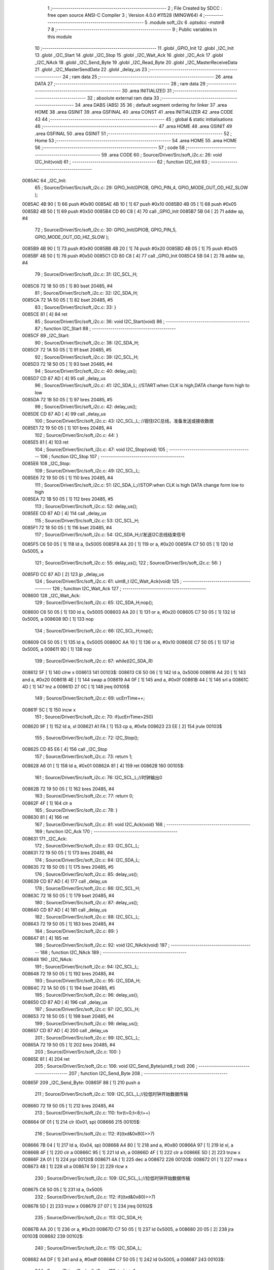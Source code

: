                                       1 ;--------------------------------------------------------
                                      2 ; File Created by SDCC : free open source ANSI-C Compiler
                                      3 ; Version 4.0.0 #11528 (MINGW64)
                                      4 ;--------------------------------------------------------
                                      5 	.module soft_i2c
                                      6 	.optsdcc -mstm8
                                      7 	
                                      8 ;--------------------------------------------------------
                                      9 ; Public variables in this module
                                     10 ;--------------------------------------------------------
                                     11 	.globl _GPIO_Init
                                     12 	.globl _I2C_Init
                                     13 	.globl _I2C_Start
                                     14 	.globl _I2C_Stop
                                     15 	.globl _I2C_Wait_Ack
                                     16 	.globl _I2C_Ack
                                     17 	.globl _I2C_NAck
                                     18 	.globl _I2C_Send_Byte
                                     19 	.globl _I2C_Read_Byte
                                     20 	.globl _I2C_MasterReceiveData
                                     21 	.globl _I2C_MasterSendData
                                     22 	.globl _delay_us
                                     23 ;--------------------------------------------------------
                                     24 ; ram data
                                     25 ;--------------------------------------------------------
                                     26 	.area DATA
                                     27 ;--------------------------------------------------------
                                     28 ; ram data
                                     29 ;--------------------------------------------------------
                                     30 	.area INITIALIZED
                                     31 ;--------------------------------------------------------
                                     32 ; absolute external ram data
                                     33 ;--------------------------------------------------------
                                     34 	.area DABS (ABS)
                                     35 
                                     36 ; default segment ordering for linker
                                     37 	.area HOME
                                     38 	.area GSINIT
                                     39 	.area GSFINAL
                                     40 	.area CONST
                                     41 	.area INITIALIZER
                                     42 	.area CODE
                                     43 
                                     44 ;--------------------------------------------------------
                                     45 ; global & static initialisations
                                     46 ;--------------------------------------------------------
                                     47 	.area HOME
                                     48 	.area GSINIT
                                     49 	.area GSFINAL
                                     50 	.area GSINIT
                                     51 ;--------------------------------------------------------
                                     52 ; Home
                                     53 ;--------------------------------------------------------
                                     54 	.area HOME
                                     55 	.area HOME
                                     56 ;--------------------------------------------------------
                                     57 ; code
                                     58 ;--------------------------------------------------------
                                     59 	.area CODE
                                     60 ;	Source/Driver/Src/soft_i2c.c: 26: void I2C_Init(void)
                                     61 ;	-----------------------------------------
                                     62 ;	 function I2C_Init
                                     63 ;	-----------------------------------------
      0085AC                         64 _I2C_Init:
                                     65 ;	Source/Driver/Src/soft_i2c.c: 29: GPIO_Init(GPIOB, GPIO_PIN_4, GPIO_MODE_OUT_OD_HIZ_SLOW );
      0085AC 4B 90            [ 1]   66 	push	#0x90
      0085AE 4B 10            [ 1]   67 	push	#0x10
      0085B0 4B 05            [ 1]   68 	push	#0x05
      0085B2 4B 50            [ 1]   69 	push	#0x50
      0085B4 CD 80 C8         [ 4]   70 	call	_GPIO_Init
      0085B7 5B 04            [ 2]   71 	addw	sp, #4
                                     72 ;	Source/Driver/Src/soft_i2c.c: 30: GPIO_Init(GPIOB, GPIO_PIN_5, GPIO_MODE_OUT_OD_HIZ_SLOW );
      0085B9 4B 90            [ 1]   73 	push	#0x90
      0085BB 4B 20            [ 1]   74 	push	#0x20
      0085BD 4B 05            [ 1]   75 	push	#0x05
      0085BF 4B 50            [ 1]   76 	push	#0x50
      0085C1 CD 80 C8         [ 4]   77 	call	_GPIO_Init
      0085C4 5B 04            [ 2]   78 	addw	sp, #4
                                     79 ;	Source/Driver/Src/soft_i2c.c: 31: I2C_SCL_H;
      0085C6 72 18 50 05      [ 1]   80 	bset	20485, #4
                                     81 ;	Source/Driver/Src/soft_i2c.c: 32: I2C_SDA_H;
      0085CA 72 1A 50 05      [ 1]   82 	bset	20485, #5
                                     83 ;	Source/Driver/Src/soft_i2c.c: 33: }
      0085CE 81               [ 4]   84 	ret
                                     85 ;	Source/Driver/Src/soft_i2c.c: 36: void I2C_Start(void)
                                     86 ;	-----------------------------------------
                                     87 ;	 function I2C_Start
                                     88 ;	-----------------------------------------
      0085CF                         89 _I2C_Start:
                                     90 ;	Source/Driver/Src/soft_i2c.c: 38: I2C_SDA_H;                    
      0085CF 72 1A 50 05      [ 1]   91 	bset	20485, #5
                                     92 ;	Source/Driver/Src/soft_i2c.c: 39: I2C_SCL_H;
      0085D3 72 18 50 05      [ 1]   93 	bset	20485, #4
                                     94 ;	Source/Driver/Src/soft_i2c.c: 40: delay_us();
      0085D7 CD 87 AD         [ 4]   95 	call	_delay_us
                                     96 ;	Source/Driver/Src/soft_i2c.c: 41: I2C_SDA_L; //START:when CLK is high,DATA change form high to low
      0085DA 72 1B 50 05      [ 1]   97 	bres	20485, #5
                                     98 ;	Source/Driver/Src/soft_i2c.c: 42: delay_us();
      0085DE CD 87 AD         [ 4]   99 	call	_delay_us
                                    100 ;	Source/Driver/Src/soft_i2c.c: 43: I2C_SCL_L; //钳住I2C总线，准备发送或接收数据
      0085E1 72 19 50 05      [ 1]  101 	bres	20485, #4
                                    102 ;	Source/Driver/Src/soft_i2c.c: 44: }
      0085E5 81               [ 4]  103 	ret
                                    104 ;	Source/Driver/Src/soft_i2c.c: 47: void I2C_Stop(void)
                                    105 ;	-----------------------------------------
                                    106 ;	 function I2C_Stop
                                    107 ;	-----------------------------------------
      0085E6                        108 _I2C_Stop:
                                    109 ;	Source/Driver/Src/soft_i2c.c: 49: I2C_SCL_L;
      0085E6 72 19 50 05      [ 1]  110 	bres	20485, #4
                                    111 ;	Source/Driver/Src/soft_i2c.c: 51: I2C_SDA_L;//STOP:when CLK is high DATA change form low to high
      0085EA 72 1B 50 05      [ 1]  112 	bres	20485, #5
                                    113 ;	Source/Driver/Src/soft_i2c.c: 52: delay_us();
      0085EE CD 87 AD         [ 4]  114 	call	_delay_us
                                    115 ;	Source/Driver/Src/soft_i2c.c: 53: I2C_SCL_H;
      0085F1 72 18 50 05      [ 1]  116 	bset	20485, #4
                                    117 ;	Source/Driver/Src/soft_i2c.c: 54: I2C_SDA_H;//发送I2C总线结束信号
      0085F5 C6 50 05         [ 1]  118 	ld	a, 0x5005
      0085F8 AA 20            [ 1]  119 	or	a, #0x20
      0085FA C7 50 05         [ 1]  120 	ld	0x5005, a
                                    121 ;	Source/Driver/Src/soft_i2c.c: 55: delay_us();                                                                  
                                    122 ;	Source/Driver/Src/soft_i2c.c: 56: }
      0085FD CC 87 AD         [ 2]  123 	jp	_delay_us
                                    124 ;	Source/Driver/Src/soft_i2c.c: 61: uint8_t I2C_Wait_Ack(void)
                                    125 ;	-----------------------------------------
                                    126 ;	 function I2C_Wait_Ack
                                    127 ;	-----------------------------------------
      008600                        128 _I2C_Wait_Ack:
                                    129 ;	Source/Driver/Src/soft_i2c.c: 65: I2C_SDA_H;nop();          
      008600 C6 50 05         [ 1]  130 	ld	a, 0x5005
      008603 AA 20            [ 1]  131 	or	a, #0x20
      008605 C7 50 05         [ 1]  132 	ld	0x5005, a
      008608 9D               [ 1]  133 	nop
                                    134 ;	Source/Driver/Src/soft_i2c.c: 66: I2C_SCL_H;nop();
      008609 C6 50 05         [ 1]  135 	ld	a, 0x5005
      00860C AA 10            [ 1]  136 	or	a, #0x10
      00860E C7 50 05         [ 1]  137 	ld	0x5005, a
      008611 9D               [ 1]  138 	nop
                                    139 ;	Source/Driver/Src/soft_i2c.c: 67: while(I2C_SDA_R)
      008612 5F               [ 1]  140 	clrw	x
      008613                        141 00103$:
      008613 C6 50 06         [ 1]  142 	ld	a, 0x5006
      008616 A4 20            [ 1]  143 	and	a, #0x20
      008618 4E               [ 1]  144 	swap	a
      008619 A4 0F            [ 1]  145 	and	a, #0x0f
      00861B 44               [ 1]  146 	srl	a
      00861C 4D               [ 1]  147 	tnz	a
      00861D 27 0C            [ 1]  148 	jreq	00105$
                                    149 ;	Source/Driver/Src/soft_i2c.c: 69: ucErrTime++;
      00861F 5C               [ 1]  150 	incw	x
                                    151 ;	Source/Driver/Src/soft_i2c.c: 70: if(ucErrTime>250)
      008620 9F               [ 1]  152 	ld	a, xl
      008621 A1 FA            [ 1]  153 	cp	a, #0xfa
      008623 23 EE            [ 2]  154 	jrule	00103$
                                    155 ;	Source/Driver/Src/soft_i2c.c: 72: I2C_Stop();
      008625 CD 85 E6         [ 4]  156 	call	_I2C_Stop
                                    157 ;	Source/Driver/Src/soft_i2c.c: 73: return 1;
      008628 A6 01            [ 1]  158 	ld	a, #0x01
      00862A 81               [ 4]  159 	ret
      00862B                        160 00105$:
                                    161 ;	Source/Driver/Src/soft_i2c.c: 76: I2C_SCL_L;//时钟输出0           
      00862B 72 19 50 05      [ 1]  162 	bres	20485, #4
                                    163 ;	Source/Driver/Src/soft_i2c.c: 77: return 0;  
      00862F 4F               [ 1]  164 	clr	a
                                    165 ;	Source/Driver/Src/soft_i2c.c: 78: }
      008630 81               [ 4]  166 	ret
                                    167 ;	Source/Driver/Src/soft_i2c.c: 81: void I2C_Ack(void)
                                    168 ;	-----------------------------------------
                                    169 ;	 function I2C_Ack
                                    170 ;	-----------------------------------------
      008631                        171 _I2C_Ack:
                                    172 ;	Source/Driver/Src/soft_i2c.c: 83: I2C_SCL_L;
      008631 72 19 50 05      [ 1]  173 	bres	20485, #4
                                    174 ;	Source/Driver/Src/soft_i2c.c: 84: I2C_SDA_L;
      008635 72 1B 50 05      [ 1]  175 	bres	20485, #5
                                    176 ;	Source/Driver/Src/soft_i2c.c: 85: delay_us();
      008639 CD 87 AD         [ 4]  177 	call	_delay_us
                                    178 ;	Source/Driver/Src/soft_i2c.c: 86: I2C_SCL_H;
      00863C 72 18 50 05      [ 1]  179 	bset	20485, #4
                                    180 ;	Source/Driver/Src/soft_i2c.c: 87: delay_us();
      008640 CD 87 AD         [ 4]  181 	call	_delay_us
                                    182 ;	Source/Driver/Src/soft_i2c.c: 88: I2C_SCL_L;
      008643 72 19 50 05      [ 1]  183 	bres	20485, #4
                                    184 ;	Source/Driver/Src/soft_i2c.c: 89: }
      008647 81               [ 4]  185 	ret
                                    186 ;	Source/Driver/Src/soft_i2c.c: 92: void I2C_NAck(void)
                                    187 ;	-----------------------------------------
                                    188 ;	 function I2C_NAck
                                    189 ;	-----------------------------------------
      008648                        190 _I2C_NAck:
                                    191 ;	Source/Driver/Src/soft_i2c.c: 94: I2C_SCL_L;
      008648 72 19 50 05      [ 1]  192 	bres	20485, #4
                                    193 ;	Source/Driver/Src/soft_i2c.c: 95: I2C_SDA_H;
      00864C 72 1A 50 05      [ 1]  194 	bset	20485, #5
                                    195 ;	Source/Driver/Src/soft_i2c.c: 96: delay_us();
      008650 CD 87 AD         [ 4]  196 	call	_delay_us
                                    197 ;	Source/Driver/Src/soft_i2c.c: 97: I2C_SCL_H;
      008653 72 18 50 05      [ 1]  198 	bset	20485, #4
                                    199 ;	Source/Driver/Src/soft_i2c.c: 98: delay_us();
      008657 CD 87 AD         [ 4]  200 	call	_delay_us
                                    201 ;	Source/Driver/Src/soft_i2c.c: 99: I2C_SCL_L;
      00865A 72 19 50 05      [ 1]  202 	bres	20485, #4
                                    203 ;	Source/Driver/Src/soft_i2c.c: 100: }
      00865E 81               [ 4]  204 	ret
                                    205 ;	Source/Driver/Src/soft_i2c.c: 106: void I2C_Send_Byte(uint8_t txd)
                                    206 ;	-----------------------------------------
                                    207 ;	 function I2C_Send_Byte
                                    208 ;	-----------------------------------------
      00865F                        209 _I2C_Send_Byte:
      00865F 88               [ 1]  210 	push	a
                                    211 ;	Source/Driver/Src/soft_i2c.c: 109: I2C_SCL_L;//拉低时钟开始数据传输
      008660 72 19 50 05      [ 1]  212 	bres	20485, #4
                                    213 ;	Source/Driver/Src/soft_i2c.c: 110: for(t=0;t<8;t++)
      008664 0F 01            [ 1]  214 	clr	(0x01, sp)
      008666                        215 00105$:
                                    216 ;	Source/Driver/Src/soft_i2c.c: 112: if((txd&0x80)>>7)
      008666 7B 04            [ 1]  217 	ld	a, (0x04, sp)
      008668 A4 80            [ 1]  218 	and	a, #0x80
      00866A 97               [ 1]  219 	ld	xl, a
      00866B 4F               [ 1]  220 	clr	a
      00866C 95               [ 1]  221 	ld	xh, a
      00866D 4F               [ 1]  222 	clr	a
      00866E 5D               [ 2]  223 	tnzw	x
      00866F 2A 01            [ 1]  224 	jrpl	00120$
      008671 4A               [ 1]  225 	dec	a
      008672                        226 00120$:
      008672 01               [ 1]  227 	rrwa	x
      008673 48               [ 1]  228 	sll	a
      008674 59               [ 2]  229 	rlcw	x
                                    230 ;	Source/Driver/Src/soft_i2c.c: 109: I2C_SCL_L;//拉低时钟开始数据传输
      008675 C6 50 05         [ 1]  231 	ld	a, 0x5005
                                    232 ;	Source/Driver/Src/soft_i2c.c: 112: if((txd&0x80)>>7)
      008678 5D               [ 2]  233 	tnzw	x
      008679 27 07            [ 1]  234 	jreq	00102$
                                    235 ;	Source/Driver/Src/soft_i2c.c: 113: I2C_SDA_H;
      00867B AA 20            [ 1]  236 	or	a, #0x20
      00867D C7 50 05         [ 1]  237 	ld	0x5005, a
      008680 20 05            [ 2]  238 	jra	00103$
      008682                        239 00102$:
                                    240 ;	Source/Driver/Src/soft_i2c.c: 115: I2C_SDA_L;
      008682 A4 DF            [ 1]  241 	and	a, #0xdf
      008684 C7 50 05         [ 1]  242 	ld	0x5005, a
      008687                        243 00103$:
                                    244 ;	Source/Driver/Src/soft_i2c.c: 116: txd<<=1;           
      008687 08 04            [ 1]  245 	sll	(0x04, sp)
                                    246 ;	Source/Driver/Src/soft_i2c.c: 117: delay_us();   //对TEA5767这三个延时都是必须的
      008689 CD 87 AD         [ 4]  247 	call	_delay_us
                                    248 ;	Source/Driver/Src/soft_i2c.c: 118: I2C_SCL_H;
      00868C 72 18 50 05      [ 1]  249 	bset	20485, #4
                                    250 ;	Source/Driver/Src/soft_i2c.c: 119: delay_us();
      008690 CD 87 AD         [ 4]  251 	call	_delay_us
                                    252 ;	Source/Driver/Src/soft_i2c.c: 120: I2C_SCL_L;       
      008693 72 19 50 05      [ 1]  253 	bres	20485, #4
                                    254 ;	Source/Driver/Src/soft_i2c.c: 121: delay_us();
      008697 CD 87 AD         [ 4]  255 	call	_delay_us
                                    256 ;	Source/Driver/Src/soft_i2c.c: 110: for(t=0;t<8;t++)
      00869A 0C 01            [ 1]  257 	inc	(0x01, sp)
      00869C 7B 01            [ 1]  258 	ld	a, (0x01, sp)
      00869E A1 08            [ 1]  259 	cp	a, #0x08
      0086A0 25 C4            [ 1]  260 	jrc	00105$
                                    261 ;	Source/Driver/Src/soft_i2c.c: 123: }
      0086A2 84               [ 1]  262 	pop	a
      0086A3 81               [ 4]  263 	ret
                                    264 ;	Source/Driver/Src/soft_i2c.c: 126: uint8_t I2C_Read_Byte(unsigned char ack)
                                    265 ;	-----------------------------------------
                                    266 ;	 function I2C_Read_Byte
                                    267 ;	-----------------------------------------
      0086A4                        268 _I2C_Read_Byte:
      0086A4 89               [ 2]  269 	pushw	x
                                    270 ;	Source/Driver/Src/soft_i2c.c: 128: unsigned char i,receive=0;
      0086A5 0F 01            [ 1]  271 	clr	(0x01, sp)
                                    272 ;	Source/Driver/Src/soft_i2c.c: 129: for(i=0;i<8;i++ )
      0086A7 0F 02            [ 1]  273 	clr	(0x02, sp)
      0086A9                        274 00107$:
                                    275 ;	Source/Driver/Src/soft_i2c.c: 132: I2C_SCL_L;
      0086A9 72 19 50 05      [ 1]  276 	bres	20485, #4
                                    277 ;	Source/Driver/Src/soft_i2c.c: 133: delay_us();
      0086AD CD 87 AD         [ 4]  278 	call	_delay_us
                                    279 ;	Source/Driver/Src/soft_i2c.c: 134: I2C_SCL_H;
      0086B0 72 18 50 05      [ 1]  280 	bset	20485, #4
                                    281 ;	Source/Driver/Src/soft_i2c.c: 135: receive<<=1;
      0086B4 08 01            [ 1]  282 	sll	(0x01, sp)
                                    283 ;	Source/Driver/Src/soft_i2c.c: 136: if(I2C_SDA_R)receive++;   
      0086B6 C6 50 06         [ 1]  284 	ld	a, 0x5006
      0086B9 A4 20            [ 1]  285 	and	a, #0x20
      0086BB 4E               [ 1]  286 	swap	a
      0086BC A4 0F            [ 1]  287 	and	a, #0x0f
      0086BE 44               [ 1]  288 	srl	a
      0086BF 4D               [ 1]  289 	tnz	a
      0086C0 27 02            [ 1]  290 	jreq	00102$
      0086C2 0C 01            [ 1]  291 	inc	(0x01, sp)
      0086C4                        292 00102$:
                                    293 ;	Source/Driver/Src/soft_i2c.c: 137: nop();
      0086C4 9D               [ 1]  294 	nop
                                    295 ;	Source/Driver/Src/soft_i2c.c: 129: for(i=0;i<8;i++ )
      0086C5 0C 02            [ 1]  296 	inc	(0x02, sp)
      0086C7 7B 02            [ 1]  297 	ld	a, (0x02, sp)
      0086C9 A1 08            [ 1]  298 	cp	a, #0x08
      0086CB 25 DC            [ 1]  299 	jrc	00107$
                                    300 ;	Source/Driver/Src/soft_i2c.c: 139: if (!ack)
      0086CD 0D 05            [ 1]  301 	tnz	(0x05, sp)
      0086CF 26 05            [ 1]  302 	jrne	00105$
                                    303 ;	Source/Driver/Src/soft_i2c.c: 140: I2C_NAck();//发送nACK
      0086D1 CD 86 48         [ 4]  304 	call	_I2C_NAck
      0086D4 20 03            [ 2]  305 	jra	00106$
      0086D6                        306 00105$:
                                    307 ;	Source/Driver/Src/soft_i2c.c: 142: I2C_Ack(); //发送ACK   
      0086D6 CD 86 31         [ 4]  308 	call	_I2C_Ack
      0086D9                        309 00106$:
                                    310 ;	Source/Driver/Src/soft_i2c.c: 143: return receive;
      0086D9 7B 01            [ 1]  311 	ld	a, (0x01, sp)
                                    312 ;	Source/Driver/Src/soft_i2c.c: 144: }
      0086DB 85               [ 2]  313 	popw	x
      0086DC 81               [ 4]  314 	ret
                                    315 ;	Source/Driver/Src/soft_i2c.c: 192: ErrorStatus I2C_MasterReceiveData(uint8_t devAddr,uint8_t regAddr,uint8_t* bufAddr,uint8_t dataLen)
                                    316 ;	-----------------------------------------
                                    317 ;	 function I2C_MasterReceiveData
                                    318 ;	-----------------------------------------
      0086DD                        319 _I2C_MasterReceiveData:
      0086DD 52 03            [ 2]  320 	sub	sp, #3
                                    321 ;	Source/Driver/Src/soft_i2c.c: 194: I2C_Start();
      0086DF CD 85 CF         [ 4]  322 	call	_I2C_Start
                                    323 ;	Source/Driver/Src/soft_i2c.c: 195: I2C_Send_Byte(devAddr<<1|0);//发送从机地址
      0086E2 7B 06            [ 1]  324 	ld	a, (0x06, sp)
      0086E4 48               [ 1]  325 	sll	a
      0086E5 6B 03            [ 1]  326 	ld	(0x03, sp), a
      0086E7 88               [ 1]  327 	push	a
      0086E8 CD 86 5F         [ 4]  328 	call	_I2C_Send_Byte
      0086EB 84               [ 1]  329 	pop	a
                                    330 ;	Source/Driver/Src/soft_i2c.c: 196: if(I2C_Wait_Ack())
      0086EC CD 86 00         [ 4]  331 	call	_I2C_Wait_Ack
      0086EF 4D               [ 1]  332 	tnz	a
      0086F0 27 03            [ 1]  333 	jreq	00102$
                                    334 ;	Source/Driver/Src/soft_i2c.c: 197: return ERROR;
      0086F2 4F               [ 1]  335 	clr	a
      0086F3 20 66            [ 2]  336 	jra	00114$
      0086F5                        337 00102$:
                                    338 ;	Source/Driver/Src/soft_i2c.c: 198: I2C_Send_Byte(regAddr);
      0086F5 7B 07            [ 1]  339 	ld	a, (0x07, sp)
      0086F7 88               [ 1]  340 	push	a
      0086F8 CD 86 5F         [ 4]  341 	call	_I2C_Send_Byte
      0086FB 84               [ 1]  342 	pop	a
                                    343 ;	Source/Driver/Src/soft_i2c.c: 199: if(I2C_Wait_Ack())
      0086FC CD 86 00         [ 4]  344 	call	_I2C_Wait_Ack
      0086FF 4D               [ 1]  345 	tnz	a
      008700 27 03            [ 1]  346 	jreq	00104$
                                    347 ;	Source/Driver/Src/soft_i2c.c: 200: return ERROR;
      008702 4F               [ 1]  348 	clr	a
      008703 20 56            [ 2]  349 	jra	00114$
      008705                        350 00104$:
                                    351 ;	Source/Driver/Src/soft_i2c.c: 202: I2C_Start();
      008705 CD 85 CF         [ 4]  352 	call	_I2C_Start
                                    353 ;	Source/Driver/Src/soft_i2c.c: 203: I2C_Send_Byte(devAddr<<1|1);//准备接收
      008708 7B 03            [ 1]  354 	ld	a, (0x03, sp)
      00870A AA 01            [ 1]  355 	or	a, #0x01
      00870C 88               [ 1]  356 	push	a
      00870D CD 86 5F         [ 4]  357 	call	_I2C_Send_Byte
      008710 84               [ 1]  358 	pop	a
                                    359 ;	Source/Driver/Src/soft_i2c.c: 204: if(I2C_Wait_Ack())
      008711 CD 86 00         [ 4]  360 	call	_I2C_Wait_Ack
      008714 4D               [ 1]  361 	tnz	a
      008715 27 03            [ 1]  362 	jreq	00121$
                                    363 ;	Source/Driver/Src/soft_i2c.c: 205: return ERROR;
      008717 4F               [ 1]  364 	clr	a
      008718 20 41            [ 2]  365 	jra	00114$
                                    366 ;	Source/Driver/Src/soft_i2c.c: 207: for(uint8_t i=0;i<dataLen;++i)
      00871A                        367 00121$:
      00871A 0F 03            [ 1]  368 	clr	(0x03, sp)
      00871C                        369 00112$:
      00871C 7B 03            [ 1]  370 	ld	a, (0x03, sp)
      00871E 11 0A            [ 1]  371 	cp	a, (0x0a, sp)
      008720 24 34            [ 1]  372 	jrnc	00110$
                                    373 ;	Source/Driver/Src/soft_i2c.c: 209: if(i==dataLen-1)
      008722 5F               [ 1]  374 	clrw	x
      008723 7B 0A            [ 1]  375 	ld	a, (0x0a, sp)
      008725 97               [ 1]  376 	ld	xl, a
      008726 5A               [ 2]  377 	decw	x
      008727 1F 01            [ 2]  378 	ldw	(0x01, sp), x
      008729 90 5F            [ 1]  379 	clrw	y
      00872B 7B 03            [ 1]  380 	ld	a, (0x03, sp)
      00872D 90 97            [ 1]  381 	ld	yl, a
                                    382 ;	Source/Driver/Src/soft_i2c.c: 210: bufAddr[i]=I2C_Read_Byte(0);
      00872F 5F               [ 1]  383 	clrw	x
      008730 7B 03            [ 1]  384 	ld	a, (0x03, sp)
      008732 97               [ 1]  385 	ld	xl, a
      008733 72 FB 08         [ 2]  386 	addw	x, (0x08, sp)
                                    387 ;	Source/Driver/Src/soft_i2c.c: 209: if(i==dataLen-1)
      008736 51               [ 1]  388 	exgw	x, y
      008737 13 01            [ 2]  389 	cpw	x, (0x01, sp)
      008739 51               [ 1]  390 	exgw	x, y
      00873A 26 0C            [ 1]  391 	jrne	00108$
                                    392 ;	Source/Driver/Src/soft_i2c.c: 210: bufAddr[i]=I2C_Read_Byte(0);
      00873C 89               [ 2]  393 	pushw	x
      00873D 4B 00            [ 1]  394 	push	#0x00
      00873F CD 86 A4         [ 4]  395 	call	_I2C_Read_Byte
      008742 5B 01            [ 2]  396 	addw	sp, #1
      008744 85               [ 2]  397 	popw	x
      008745 F7               [ 1]  398 	ld	(x), a
      008746 20 0A            [ 2]  399 	jra	00113$
      008748                        400 00108$:
                                    401 ;	Source/Driver/Src/soft_i2c.c: 212: bufAddr[i]=I2C_Read_Byte(1);
      008748 89               [ 2]  402 	pushw	x
      008749 4B 01            [ 1]  403 	push	#0x01
      00874B CD 86 A4         [ 4]  404 	call	_I2C_Read_Byte
      00874E 5B 01            [ 2]  405 	addw	sp, #1
      008750 85               [ 2]  406 	popw	x
      008751 F7               [ 1]  407 	ld	(x), a
      008752                        408 00113$:
                                    409 ;	Source/Driver/Src/soft_i2c.c: 207: for(uint8_t i=0;i<dataLen;++i)
      008752 0C 03            [ 1]  410 	inc	(0x03, sp)
      008754 20 C6            [ 2]  411 	jra	00112$
      008756                        412 00110$:
                                    413 ;	Source/Driver/Src/soft_i2c.c: 215: I2C_Stop();
      008756 CD 85 E6         [ 4]  414 	call	_I2C_Stop
                                    415 ;	Source/Driver/Src/soft_i2c.c: 217: return SUCCESS;
      008759 A6 01            [ 1]  416 	ld	a, #0x01
      00875B                        417 00114$:
                                    418 ;	Source/Driver/Src/soft_i2c.c: 218: }
      00875B 5B 03            [ 2]  419 	addw	sp, #3
      00875D 81               [ 4]  420 	ret
                                    421 ;	Source/Driver/Src/soft_i2c.c: 228: ErrorStatus I2C_MasterSendData(uint8_t devAddr,uint8_t regAddr,uint8_t* bufAddr,uint8_t dataLen)
                                    422 ;	-----------------------------------------
                                    423 ;	 function I2C_MasterSendData
                                    424 ;	-----------------------------------------
      00875E                        425 _I2C_MasterSendData:
      00875E 88               [ 1]  426 	push	a
                                    427 ;	Source/Driver/Src/soft_i2c.c: 230: I2C_Start();
      00875F CD 85 CF         [ 4]  428 	call	_I2C_Start
                                    429 ;	Source/Driver/Src/soft_i2c.c: 231: I2C_Send_Byte(devAddr<<1|0);//发送从机地址
      008762 7B 04            [ 1]  430 	ld	a, (0x04, sp)
      008764 48               [ 1]  431 	sll	a
      008765 88               [ 1]  432 	push	a
      008766 CD 86 5F         [ 4]  433 	call	_I2C_Send_Byte
      008769 84               [ 1]  434 	pop	a
                                    435 ;	Source/Driver/Src/soft_i2c.c: 232: if(I2C_Wait_Ack())
      00876A CD 86 00         [ 4]  436 	call	_I2C_Wait_Ack
      00876D 4D               [ 1]  437 	tnz	a
      00876E 27 03            [ 1]  438 	jreq	00102$
                                    439 ;	Source/Driver/Src/soft_i2c.c: 233: return ERROR;
      008770 4F               [ 1]  440 	clr	a
      008771 20 37            [ 2]  441 	jra	00111$
      008773                        442 00102$:
                                    443 ;	Source/Driver/Src/soft_i2c.c: 234: I2C_Send_Byte(regAddr);
      008773 7B 05            [ 1]  444 	ld	a, (0x05, sp)
      008775 88               [ 1]  445 	push	a
      008776 CD 86 5F         [ 4]  446 	call	_I2C_Send_Byte
      008779 84               [ 1]  447 	pop	a
                                    448 ;	Source/Driver/Src/soft_i2c.c: 235: if(I2C_Wait_Ack())
      00877A CD 86 00         [ 4]  449 	call	_I2C_Wait_Ack
      00877D 4D               [ 1]  450 	tnz	a
      00877E 27 03            [ 1]  451 	jreq	00117$
                                    452 ;	Source/Driver/Src/soft_i2c.c: 236: return ERROR;
      008780 4F               [ 1]  453 	clr	a
      008781 20 27            [ 2]  454 	jra	00111$
                                    455 ;	Source/Driver/Src/soft_i2c.c: 238: for(uint8_t i=0;i<dataLen;++i)
      008783                        456 00117$:
      008783 0F 01            [ 1]  457 	clr	(0x01, sp)
      008785                        458 00109$:
      008785 7B 01            [ 1]  459 	ld	a, (0x01, sp)
      008787 11 08            [ 1]  460 	cp	a, (0x08, sp)
      008789 24 1A            [ 1]  461 	jrnc	00107$
                                    462 ;	Source/Driver/Src/soft_i2c.c: 240: I2C_Send_Byte(bufAddr[i]);
      00878B 5F               [ 1]  463 	clrw	x
      00878C 7B 01            [ 1]  464 	ld	a, (0x01, sp)
      00878E 97               [ 1]  465 	ld	xl, a
      00878F 72 FB 06         [ 2]  466 	addw	x, (0x06, sp)
      008792 F6               [ 1]  467 	ld	a, (x)
      008793 88               [ 1]  468 	push	a
      008794 CD 86 5F         [ 4]  469 	call	_I2C_Send_Byte
      008797 84               [ 1]  470 	pop	a
                                    471 ;	Source/Driver/Src/soft_i2c.c: 241: if(I2C_Wait_Ack())
      008798 CD 86 00         [ 4]  472 	call	_I2C_Wait_Ack
      00879B 4D               [ 1]  473 	tnz	a
      00879C 27 03            [ 1]  474 	jreq	00110$
                                    475 ;	Source/Driver/Src/soft_i2c.c: 242: return ERROR;
      00879E 4F               [ 1]  476 	clr	a
      00879F 20 09            [ 2]  477 	jra	00111$
      0087A1                        478 00110$:
                                    479 ;	Source/Driver/Src/soft_i2c.c: 238: for(uint8_t i=0;i<dataLen;++i)
      0087A1 0C 01            [ 1]  480 	inc	(0x01, sp)
      0087A3 20 E0            [ 2]  481 	jra	00109$
      0087A5                        482 00107$:
                                    483 ;	Source/Driver/Src/soft_i2c.c: 244: I2C_Stop();
      0087A5 CD 85 E6         [ 4]  484 	call	_I2C_Stop
                                    485 ;	Source/Driver/Src/soft_i2c.c: 246: return SUCCESS;
      0087A8 A6 01            [ 1]  486 	ld	a, #0x01
      0087AA                        487 00111$:
                                    488 ;	Source/Driver/Src/soft_i2c.c: 247: }
      0087AA 5B 01            [ 2]  489 	addw	sp, #1
      0087AC 81               [ 4]  490 	ret
                                    491 ;	Source/Driver/Src/soft_i2c.c: 251: void delay_us(void)
                                    492 ;	-----------------------------------------
                                    493 ;	 function delay_us
                                    494 ;	-----------------------------------------
      0087AD                        495 _delay_us:
                                    496 ;	Source/Driver/Src/soft_i2c.c: 253: nop();    nop();    nop();    nop();
      0087AD 9D               [ 1]  497 	nop
      0087AE 9D               [ 1]  498 	nop
      0087AF 9D               [ 1]  499 	nop
      0087B0 9D               [ 1]  500 	nop
                                    501 ;	Source/Driver/Src/soft_i2c.c: 254: }
      0087B1 81               [ 4]  502 	ret
                                    503 	.area CODE
                                    504 	.area CONST
                                    505 	.area INITIALIZER
                                    506 	.area CABS (ABS)
